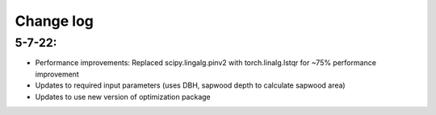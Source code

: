 ##########
Change log
##########


5-7-22:
-------
- Performance improvements: Replaced scipy.lingalg.pinv2 with torch.linalg.lstqr for ~75% performance improvement
- Updates to required input parameters (uses DBH, sapwood depth to calculate sapwood area)
- Updates to use new version of optimization package
